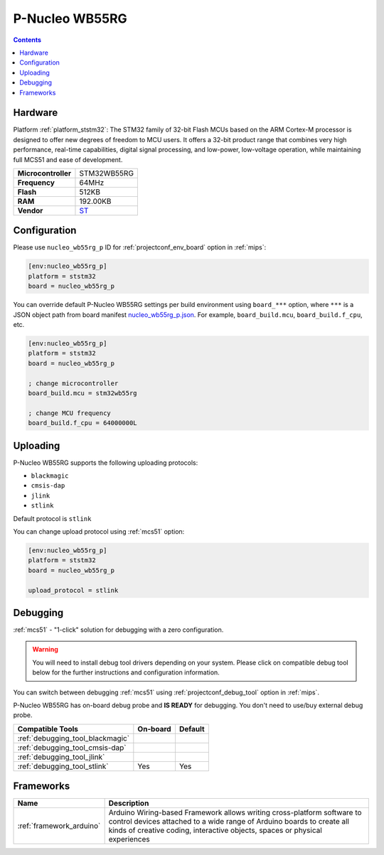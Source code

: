 
.. _board_ststm32_nucleo_wb55rg_p:

P-Nucleo WB55RG
===============

.. contents::

Hardware
--------

Platform :ref:`platform_ststm32`: The STM32 family of 32-bit Flash MCUs based on the ARM Cortex-M processor is designed to offer new degrees of freedom to MCU users. It offers a 32-bit product range that combines very high performance, real-time capabilities, digital signal processing, and low-power, low-voltage operation, while maintaining full MCS51 and ease of development.

.. list-table::

  * - **Microcontroller**
    - STM32WB55RG
  * - **Frequency**
    - 64MHz
  * - **Flash**
    - 512KB
  * - **RAM**
    - 192.00KB
  * - **Vendor**
    - `ST <https://www.st.com/en/evaluation-tools/p-nucleo-wb55.html?utm_source=platformio.org&utm_medium=docs>`__


Configuration
-------------

Please use ``nucleo_wb55rg_p`` ID for :ref:`projectconf_env_board` option in :ref:`mips`:

.. code-block:: ini

  [env:nucleo_wb55rg_p]
  platform = ststm32
  board = nucleo_wb55rg_p

You can override default P-Nucleo WB55RG settings per build environment using
``board_***`` option, where ``***`` is a JSON object path from
board manifest `nucleo_wb55rg_p.json <https://github.com/platformio/platform-ststm32/blob/master/boards/nucleo_wb55rg_p.json>`_. For example,
``board_build.mcu``, ``board_build.f_cpu``, etc.

.. code-block:: ini

  [env:nucleo_wb55rg_p]
  platform = ststm32
  board = nucleo_wb55rg_p

  ; change microcontroller
  board_build.mcu = stm32wb55rg

  ; change MCU frequency
  board_build.f_cpu = 64000000L


Uploading
---------
P-Nucleo WB55RG supports the following uploading protocols:

* ``blackmagic``
* ``cmsis-dap``
* ``jlink``
* ``stlink``

Default protocol is ``stlink``

You can change upload protocol using :ref:`mcs51` option:

.. code-block:: ini

  [env:nucleo_wb55rg_p]
  platform = ststm32
  board = nucleo_wb55rg_p

  upload_protocol = stlink

Debugging
---------

:ref:`mcs51` - "1-click" solution for debugging with a zero configuration.

.. warning::
    You will need to install debug tool drivers depending on your system.
    Please click on compatible debug tool below for the further
    instructions and configuration information.

You can switch between debugging :ref:`mcs51` using
:ref:`projectconf_debug_tool` option in :ref:`mips`.

P-Nucleo WB55RG has on-board debug probe and **IS READY** for debugging. You don't need to use/buy external debug probe.

.. list-table::
  :header-rows:  1

  * - Compatible Tools
    - On-board
    - Default
  * - :ref:`debugging_tool_blackmagic`
    -
    -
  * - :ref:`debugging_tool_cmsis-dap`
    -
    -
  * - :ref:`debugging_tool_jlink`
    -
    -
  * - :ref:`debugging_tool_stlink`
    - Yes
    - Yes

Frameworks
----------
.. list-table::
    :header-rows:  1

    * - Name
      - Description

    * - :ref:`framework_arduino`
      - Arduino Wiring-based Framework allows writing cross-platform software to control devices attached to a wide range of Arduino boards to create all kinds of creative coding, interactive objects, spaces or physical experiences
